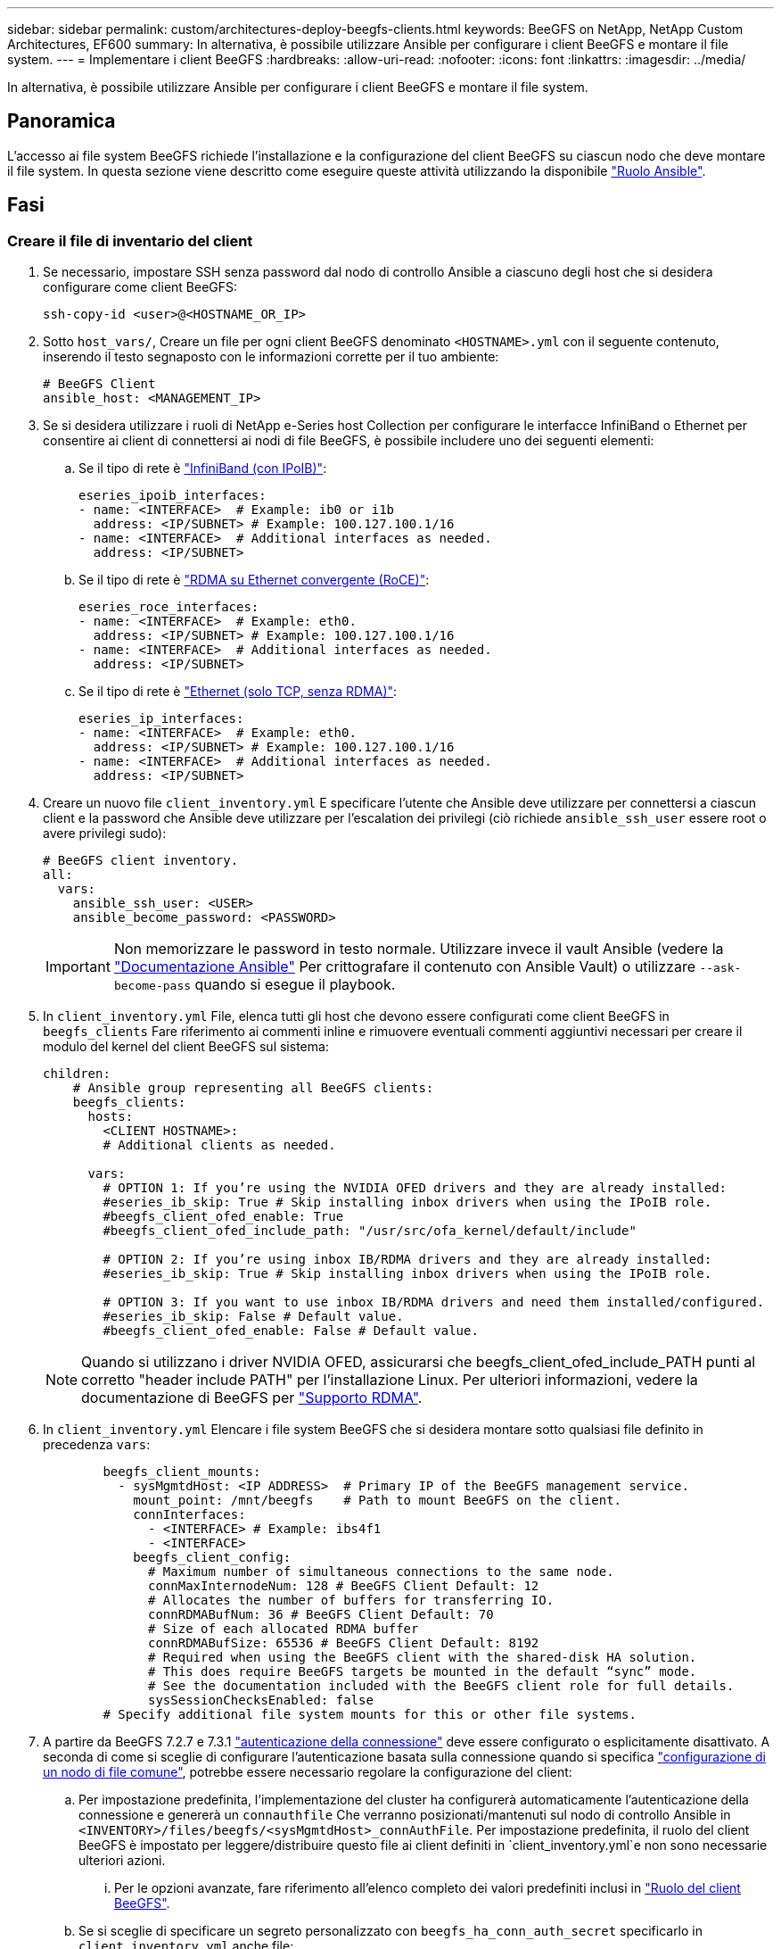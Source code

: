 ---
sidebar: sidebar 
permalink: custom/architectures-deploy-beegfs-clients.html 
keywords: BeeGFS on NetApp, NetApp Custom Architectures, EF600 
summary: In alternativa, è possibile utilizzare Ansible per configurare i client BeeGFS e montare il file system. 
---
= Implementare i client BeeGFS
:hardbreaks:
:allow-uri-read: 
:nofooter: 
:icons: font
:linkattrs: 
:imagesdir: ../media/


[role="lead"]
In alternativa, è possibile utilizzare Ansible per configurare i client BeeGFS e montare il file system.



== Panoramica

L'accesso ai file system BeeGFS richiede l'installazione e la configurazione del client BeeGFS su ciascun nodo che deve montare il file system. In questa sezione viene descritto come eseguire queste attività utilizzando la disponibile link:https://github.com/netappeseries/beegfs/tree/master/roles/beegfs_client["Ruolo Ansible"^].



== Fasi



=== Creare il file di inventario del client

. Se necessario, impostare SSH senza password dal nodo di controllo Ansible a ciascuno degli host che si desidera configurare come client BeeGFS:
+
[source, bash]
----
ssh-copy-id <user>@<HOSTNAME_OR_IP>
----
. Sotto `host_vars/`, Creare un file per ogni client BeeGFS denominato `<HOSTNAME>.yml` con il seguente contenuto, inserendo il testo segnaposto con le informazioni corrette per il tuo ambiente:
+
[source, yaml]
----
# BeeGFS Client
ansible_host: <MANAGEMENT_IP>
----
. Se si desidera utilizzare i ruoli di NetApp e-Series host Collection per configurare le interfacce InfiniBand o Ethernet per consentire ai client di connettersi ai nodi di file BeeGFS, è possibile includere uno dei seguenti elementi:
+
.. Se il tipo di rete è link:https://github.com/netappeseries/host/tree/release-1.2.0/roles/ipoib["InfiniBand (con IPoIB)"^]:
+
[source, yaml]
----
eseries_ipoib_interfaces:
- name: <INTERFACE>  # Example: ib0 or i1b
  address: <IP/SUBNET> # Example: 100.127.100.1/16
- name: <INTERFACE>  # Additional interfaces as needed.
  address: <IP/SUBNET>
----
.. Se il tipo di rete è link:https://github.com/netappeseries/host/tree/release-1.2.0/roles/roce["RDMA su Ethernet convergente (RoCE)"^]:
+
[source, yaml]
----
eseries_roce_interfaces:
- name: <INTERFACE>  # Example: eth0.
  address: <IP/SUBNET> # Example: 100.127.100.1/16
- name: <INTERFACE>  # Additional interfaces as needed.
  address: <IP/SUBNET>
----
.. Se il tipo di rete è link:https://github.com/netappeseries/host/tree/release-1.2.0/roles/ip["Ethernet (solo TCP, senza RDMA)"^]:
+
[source, yaml]
----
eseries_ip_interfaces:
- name: <INTERFACE>  # Example: eth0.
  address: <IP/SUBNET> # Example: 100.127.100.1/16
- name: <INTERFACE>  # Additional interfaces as needed.
  address: <IP/SUBNET>
----


. Creare un nuovo file `client_inventory.yml` E specificare l'utente che Ansible deve utilizzare per connettersi a ciascun client e la password che Ansible deve utilizzare per l'escalation dei privilegi (ciò richiede `ansible_ssh_user` essere root o avere privilegi sudo):
+
[source, yaml]
----
# BeeGFS client inventory.
all:
  vars:
    ansible_ssh_user: <USER>
    ansible_become_password: <PASSWORD>
----
+

IMPORTANT: Non memorizzare le password in testo normale. Utilizzare invece il vault Ansible (vedere la link:https://docs.ansible.com/ansible/latest/user_guide/vault.html["Documentazione Ansible"^] Per crittografare il contenuto con Ansible Vault) o utilizzare `--ask-become-pass` quando si esegue il playbook.

. In `client_inventory.yml` File, elenca tutti gli host che devono essere configurati come client BeeGFS in `beegfs_clients` Fare riferimento ai commenti inline e rimuovere eventuali commenti aggiuntivi necessari per creare il modulo del kernel del client BeeGFS sul sistema:
+
[source, yaml]
----
children:
    # Ansible group representing all BeeGFS clients:
    beegfs_clients:
      hosts:
        <CLIENT HOSTNAME>:
        # Additional clients as needed.

      vars:
        # OPTION 1: If you’re using the NVIDIA OFED drivers and they are already installed:
        #eseries_ib_skip: True # Skip installing inbox drivers when using the IPoIB role.
        #beegfs_client_ofed_enable: True
        #beegfs_client_ofed_include_path: "/usr/src/ofa_kernel/default/include"

        # OPTION 2: If you’re using inbox IB/RDMA drivers and they are already installed:
        #eseries_ib_skip: True # Skip installing inbox drivers when using the IPoIB role.

        # OPTION 3: If you want to use inbox IB/RDMA drivers and need them installed/configured.
        #eseries_ib_skip: False # Default value.
        #beegfs_client_ofed_enable: False # Default value.
----
+

NOTE: Quando si utilizzano i driver NVIDIA OFED, assicurarsi che beegfs_client_ofed_include_PATH punti al corretto "header include PATH" per l'installazione Linux. Per ulteriori informazioni, vedere la documentazione di BeeGFS per link:https://doc.beegfs.io/latest/advanced_topics/rdma_support.html["Supporto RDMA"^].

. In `client_inventory.yml` Elencare i file system BeeGFS che si desidera montare sotto qualsiasi file definito in precedenza `vars`:
+
[source, yaml]
----
        beegfs_client_mounts:
          - sysMgmtdHost: <IP ADDRESS>  # Primary IP of the BeeGFS management service.
            mount_point: /mnt/beegfs    # Path to mount BeeGFS on the client.
            connInterfaces:
              - <INTERFACE> # Example: ibs4f1
              - <INTERFACE>
            beegfs_client_config:
              # Maximum number of simultaneous connections to the same node.
              connMaxInternodeNum: 128 # BeeGFS Client Default: 12
              # Allocates the number of buffers for transferring IO.
              connRDMABufNum: 36 # BeeGFS Client Default: 70
              # Size of each allocated RDMA buffer
              connRDMABufSize: 65536 # BeeGFS Client Default: 8192
              # Required when using the BeeGFS client with the shared-disk HA solution.
              # This does require BeeGFS targets be mounted in the default “sync” mode.
              # See the documentation included with the BeeGFS client role for full details.
              sysSessionChecksEnabled: false
        # Specify additional file system mounts for this or other file systems.
----
. A partire da BeeGFS 7.2.7 e 7.3.1 link:https://doc.beegfs.io/latest/advanced_topics/authentication.html["autenticazione della connessione"^] deve essere configurato o esplicitamente disattivato. A seconda di come si sceglie di configurare l'autenticazione basata sulla connessione quando si specifica link:architectures-inventory-common-file-node-configuration.html["configurazione di un nodo di file comune"^], potrebbe essere necessario regolare la configurazione del client:
+
.. Per impostazione predefinita, l'implementazione del cluster ha configurerà automaticamente l'autenticazione della connessione e genererà un `connauthfile` Che verranno posizionati/mantenuti sul nodo di controllo Ansible in `<INVENTORY>/files/beegfs/<sysMgmtdHost>_connAuthFile`. Per impostazione predefinita, il ruolo del client BeeGFS è impostato per leggere/distribuire questo file ai client definiti in `client_inventory.yml`e non sono necessarie ulteriori azioni.
+
... Per le opzioni avanzate, fare riferimento all'elenco completo dei valori predefiniti inclusi in link:https://github.com/netappeseries/beegfs/blob/release-3.1.0/roles/beegfs_client/defaults/main.yml#L32["Ruolo del client BeeGFS"^].


.. Se si sceglie di specificare un segreto personalizzato con `beegfs_ha_conn_auth_secret` specificarlo in `client_inventory.yml` anche file:
+
[source, yaml]
----
beegfs_ha_conn_auth_secret: <SECRET>
----
.. Se si sceglie di disattivare completamente l'autenticazione basata sulla connessione con `beegfs_ha_conn_auth_enabled`, specificare che in `client_inventory.yml` anche file:
+
[source, yaml]
----
beegfs_ha_conn_auth_enabled: false
----




Per un elenco completo dei parametri supportati e ulteriori dettagli, fare riferimento a. link:https://github.com/netappeseries/beegfs/tree/master/roles/beegfs_client["Documentazione completa del client BeeGFS"^]. Per un esempio completo di un inventario client, fare clic su link:https://github.com/netappeseries/beegfs/blob/master/getting_started/beegfs_on_netapp/gen2/client_inventory.yml["qui"^].



=== Creare il file Playbook del client BeeGFS

. Creare un nuovo file `client_playbook.yml`
+
[source, yaml]
----
# BeeGFS client playbook.
- hosts: beegfs_clients
  any_errors_fatal: true
  gather_facts: true
  collections:
    - netapp_eseries.beegfs
    - netapp_eseries.host
  tasks:
----
. Facoltativo: Se si desidera utilizzare i ruoli di NetApp e-Series host Collection per configurare le interfacce per la connessione dei client ai file system BeeGFS, importare il ruolo corrispondente al tipo di interfaccia che si sta configurando:
+
.. Se si utilizza InfiniBand (IPoIB):
+
[source, yaml]
----
    - name: Ensure IPoIB is configured
      import_role:
        name: ipoib
----
.. Se si utilizza RDMA su Ethernet convergente (RoCE):
+
[source, yaml]
----
    - name: Ensure IPoIB is configured
      import_role:
        name: roce
----
.. Se si utilizza Ethernet (solo TCP, senza RDMA):
+
[source, yaml]
----
    - name: Ensure IPoIB is configured
      import_role:
        name: ip
----


. Infine, importare il ruolo del client BeeGFS per installare il software client e configurare i supporti del file system:
+
[source, yaml]
----
    # REQUIRED: Install the BeeGFS client and mount the BeeGFS file system.
    - name: Verify the BeeGFS clients are configured.
      import_role:
        name: beegfs_client
----


Per un esempio completo di un playbook client, fai clic link:https://github.com/netappeseries/beegfs/blob/master/getting_started/beegfs_on_netapp/gen2/client_playbook.yml["qui"^].



=== Eseguire il manuale BeeGFS Client Playbook

Per installare/creare il client e montare BeeGFS, eseguire il seguente comando:

[source, bash]
----
ansible-playbook -i client_inventory.yml client_playbook.yml
----